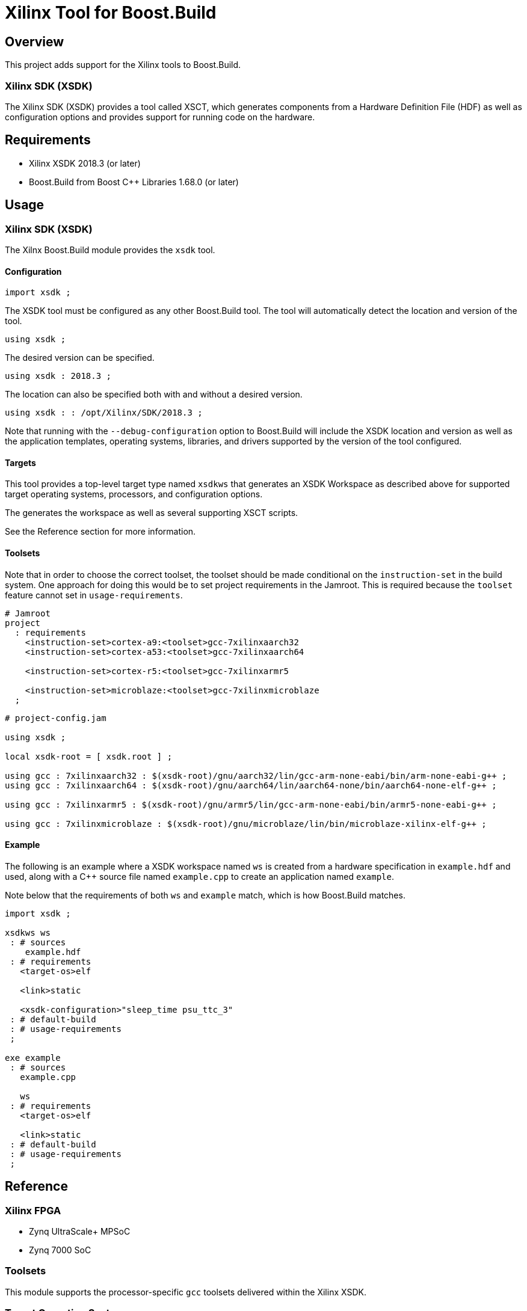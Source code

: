 = Xilinx Tool for Boost.Build

:toc:

== Overview

This project adds support for the Xilinx tools to
Boost.Build.

=== Xilinx SDK (XSDK)

The Xilinx SDK (XSDK) provides a tool called XSCT, which generates
components from a Hardware Definition File (HDF) as well as
configuration options and provides support for running code on the
hardware.

== Requirements

* Xilinx XSDK 2018.3 (or later)
* Boost.Build from Boost C++ Libraries 1.68.0 (or later)

== Usage

=== Xilinx SDK (XSDK)

The Xilnx Boost.Build module provides the `xsdk` tool.

==== Configuration

[source,jam]
----
import xsdk ;
----

The XSDK tool must be configured as any other Boost.Build tool.  The
tool will automatically detect the location and version of the tool.

[source,jam]
----
using xsdk ;
----

The desired version can be specified.

[source,jam]
----
using xsdk : 2018.3 ;
----

The location can also be specified both with and without a desired
version.

[source,jam]
----
using xsdk : : /opt/Xilinx/SDK/2018.3 ;
----

Note that running with the `--debug-configuration` option to
Boost.Build will include the XSDK location and version as well as the
application templates, operating systems, libraries, and drivers
supported by the version of the tool configured.

==== Targets

This tool provides a top-level target type named `xsdkws` that
generates an XSDK Workspace as described above for supported target
operating systems, processors, and configuration options.

The generates the workspace as well as several supporting XSCT
scripts.

See the Reference section for more information.

==== Toolsets

Note that in order to choose the correct toolset, the toolset should
be made conditional on the `instruction-set` in the build system.
One approach for doing this would be to set project requirements in
the Jamroot.  This is required because the `toolset` feature cannot
set in `usage-requirements`.

[source,jam]
----
# Jamroot
project
  : requirements
    <instruction-set>cortex-a9:<toolset>gcc-7xilinxaarch32
    <instruction-set>cortex-a53:<toolset>gcc-7xilinxaarch64

    <instruction-set>cortex-r5:<toolset>gcc-7xilinxarmr5

    <instruction-set>microblaze:<toolset>gcc-7xilinxmicroblaze
  ;
----

[source,jam]
----
# project-config.jam

using xsdk ;

local xsdk-root = [ xsdk.root ] ;

using gcc : 7xilinxaarch32 : $(xsdk-root)/gnu/aarch32/lin/gcc-arm-none-eabi/bin/arm-none-eabi-g++ ;
using gcc : 7xilinxaarch64 : $(xsdk-root)/gnu/aarch64/lin/aarch64-none/bin/aarch64-none-elf-g++ ;

using gcc : 7xilinxarmr5 : $(xsdk-root)/gnu/armr5/lin/gcc-arm-none-eabi/bin/armr5-none-eabi-g++ ;

using gcc : 7xilinxmicroblaze : $(xsdk-root)/gnu/microblaze/lin/bin/microblaze-xilinx-elf-g++ ;
----

==== Example

The following is an example where a XSDK workspace named `ws` is
created from a hardware specification in `example.hdf` and used,
along with a C++ source file named `example.cpp` to create an
application named `example`.

Note below that the requirements of both `ws` and `example` match,
which is how Boost.Build matches.

[source,jam]
----
import xsdk ;

xsdkws ws
 : # sources
    example.hdf
 : # requirements
   <target-os>elf

   <link>static

   <xsdk-configuration>"sleep_time psu_ttc_3"
 : # default-build
 : # usage-requirements
 ;

exe example
 : # sources
   example.cpp

   ws
 : # requirements
   <target-os>elf

   <link>static
 : # default-build
 : # usage-requirements
 ;
----

== Reference

=== Xilinx FPGA

* Zynq UltraScale+ MPSoC
* Zynq 7000 SoC

=== Toolsets

This module supports the processor-specific `gcc` toolsets delivered
within the Xilinx XSDK.

=== Target Operating Systems

`elf`

   The `standalone` Xilinx operating system.

   Note that `elf` is the standard Boost.Build name for a bare-metal
   program.

`freertos`

   The FreeRTOS operating system.

=== Architectures

* ARM (`arm`)
* Microblaze (`microblaze`)

=== Instruction Sets

* `cortex-a9`
* `cortex-a53`
* `cortex-r5`
* `microblaze`

=== Main Target

This project will add one main target type.

`xsdkbsp ( name : source : requirements * : default-build * : usage-requirements )`

   This target will place an application named `app`, a
   board-support packaged named `bsp`, and a hardware definition
   named `hw` within a workspace named as defined in the rule,
   `$(name)`, and provide `usage-requirements` to users of the
   named target.

   This target will also create several supporting XSCT scripts in the
   build directory.  These script can run using XSCT.

   `print.tcl`

      This script will print out all the available configuration options
      for the XSDK Workspace.  This can be useful when developing the
      configuration for a project.

   `run.tcl /path/to/compatible/program.elf`

      This script will run any program built with the XSDK Workspace.

      Note that this script can be used with the Boost.Build
      `testing` module as a `<testing.launcher>`.

   This target works by creating and running an XSCT script containing
   `xsct` commands with values translated from Boost.Build features
   such as `<instruction-set>`, `<target-os>`, and others.  Some
   representative examples of those `xsct` commands are below.

   Create the workspace (`$(build-dir)/$(name).xsdkws`) from the properties.

   [source,tcl]
   ----
   setws $(build-dir)/$(name).xsdkws
   ----

   Generate the hardware definition (`hw`) from the hardware
   definition file specified in `$(source)`.

   [source,tcl]
   ----
   createhw -name hw -hwspec $(source:G=)
   ----

   Generate and build a board-support package (`bsp`) from the
   hardware definition (`hw`), standard Boost.Build features, and
   free-form configuration options.

   [source,tcl]
   ----
   createbsp -name bsp -proc $(xsdk-instruction-set) -hwproject hw -os $(xsdk-os-name)

   configbsp -bsp bsp sleep_timer psu_ttc_3

   updatemss -mss  $ws/bsp/system.mss
   regenbsp -bsp bsp

   projects -build -type bsp -name bsp
   ----

   Generate and build an application (`app`) which provides a
   linker-command file and some options required to properly build an
   application.

   Note that building the application is done as a reference to debug
   build issues with programs not built using the XSCT tool.

   [source,tcl]
   ----
   createapp -name app -app {$(xsdk-template)} -lang $(xsdk-language) -bsp bsp -proc psu_$(xsdk-instruction-set)_$(xsdk-processor-id) -hwproject hw -os $(xsdk-os-name)

   projects -build -type app -name app
   ----

=== Boost.Build Features

The following Boost.Build features are used to configure the XSDK.
Workspace.

* `target-os`
* `instruction-set`

=== XSDK-related Features

Boost.Build will generally configure the board-support package given
Boost.Build features.  These features can be overridden using the
following toolset flags.

`xsdk-template`

   This feature indicates the application template used to generate
   the application.  The application provides the linker script used
   by programs built with the XSDK Workspace.

   The resulting files can be used to create or update the actual
   application code, but are not used when generating programs from
   the XSDK Workspace.

   This defaults to an empty application.

`xsdk-configuration`

   This feature provides information for configuring a board-support
   package.  A configuration is a string added to the end of the call
   to `configbsp`.

   The system will generate the following for each
   `<xsdk-configuration>STRING`.

   [source,tcl]
   ----
   configbps -bsp bsp STRING
   ----

`xsdk-library`

   This feature adds Xilinx libraries to the board-support package.
   These are the library names as described in the XSDK documentation.

`xsdk-processor-id`

   This feature assigns an application to run on a particular
   processor on the SoC, defaulting to 0.

== Testing

There are several test projects in the `test` directory.  In order
to run these tests and also allow `b2 --help xsdk` to work, set the
`BOOST_BUILD_PATH` environment variable to the root directory of
this project.

[source,shell]
----
BOOST_BUILD_PATH=$(pwd)
----

[source,bat]
----
set BOOST_BUILD_PATH=C:\Path\To\Project\Root
----

=== `zcu102-empty`

This project is based on the "Empty Application" XSDK application
template and allows building within any supported `<target-os>elf`
and `<instruction-set>`, defaulting to `<target-os>elf` and
`<instruction-set>cortex-r5`.

Note any compatible Boost.Build features can also be specified on the
command line.

[source,shell]
----
cd test/zcu102-empty && b2 --verbose-test -j 8
----

[source,shell]
----
cd test/zcu102-empty && b2 --verbose-test -j 8 variant=release target-os=freertos instruction-set=cortex-a53
----

=== `zcu102-hello-freertos`

This project is based on the "FreeRTOS Hello World" XSDK application
template for `<target-os>freertos` and allows building within any
supported `<instruction-set>`, defaulting to
`<instruction-set>cortex-r5`.

Note any compatible Boost.Build features can also be specified on the
command line.

[source,shell]
----
cd test/zcu102-empty && b2 --verbose-test -j 8
----

[source,shell]
----
cd test/zcu102-empty && b2 --verbose-test -j 8 variant=release instruction-set=cortex-a53
----

=== `zcu102-rpc-demo`

This project is based on the "OpenAMP RPC Demo" XSDK application
template for `<target-os>freertos` and
`<instruction-set>cortex-r5`.

Note any compatible Boost.Build features can also be specified on the
command line.

[source,shell]
----
cd test/zcu102-rpc-demo && b2 --verbose-test -j 8
----

[source,shell]
----
cd test/zcu102-rpc-demo && b2 --verbose-test -j 8 variant=release
----
